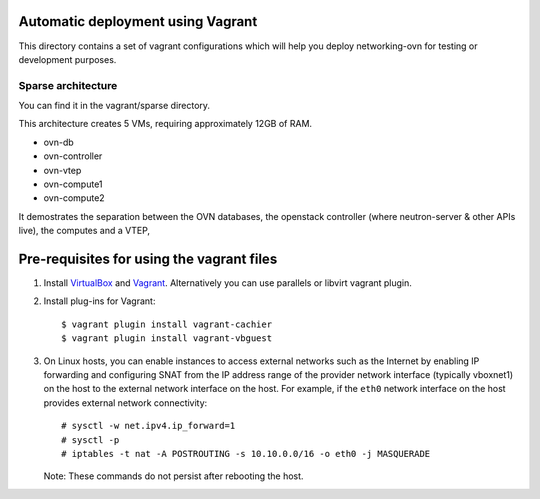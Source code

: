 ==================================
Automatic deployment using Vagrant
==================================

This directory contains a set of vagrant configurations which will
help you deploy networking-ovn for testing or development purposes.


Sparse architecture
-------------------

You can find it in the vagrant/sparse directory.

This architecture creates 5 VMs, requiring approximately 12GB of RAM.

- ovn-db
- ovn-controller
- ovn-vtep
- ovn-compute1
- ovn-compute2

It demostrates the separation between the OVN databases, the
openstack controller (where neutron-server & other APIs live),
the computes and a VTEP,


==========================================
Pre-requisites for using the vagrant files
==========================================

#. Install `VirtualBox <https://www.virtualbox.org/wiki/Downloads>`_ and
   `Vagrant <https://www.vagrantup.com/downloads.html>`_. Alternatively
   you can use parallels or libvirt vagrant plugin.

#. Install plug-ins for Vagrant::

     $ vagrant plugin install vagrant-cachier
     $ vagrant plugin install vagrant-vbguest

#. On Linux hosts, you can enable instances to access external networks such
   as the Internet by enabling IP forwarding and configuring SNAT from the IP
   address range of the provider network interface (typically vboxnet1) on
   the host to the external network interface on the host. For example, if
   the ``eth0`` network interface on the host provides external network
   connectivity::

     # sysctl -w net.ipv4.ip_forward=1
     # sysctl -p
     # iptables -t nat -A POSTROUTING -s 10.10.0.0/16 -o eth0 -j MASQUERADE

   Note: These commands do not persist after rebooting the host.
